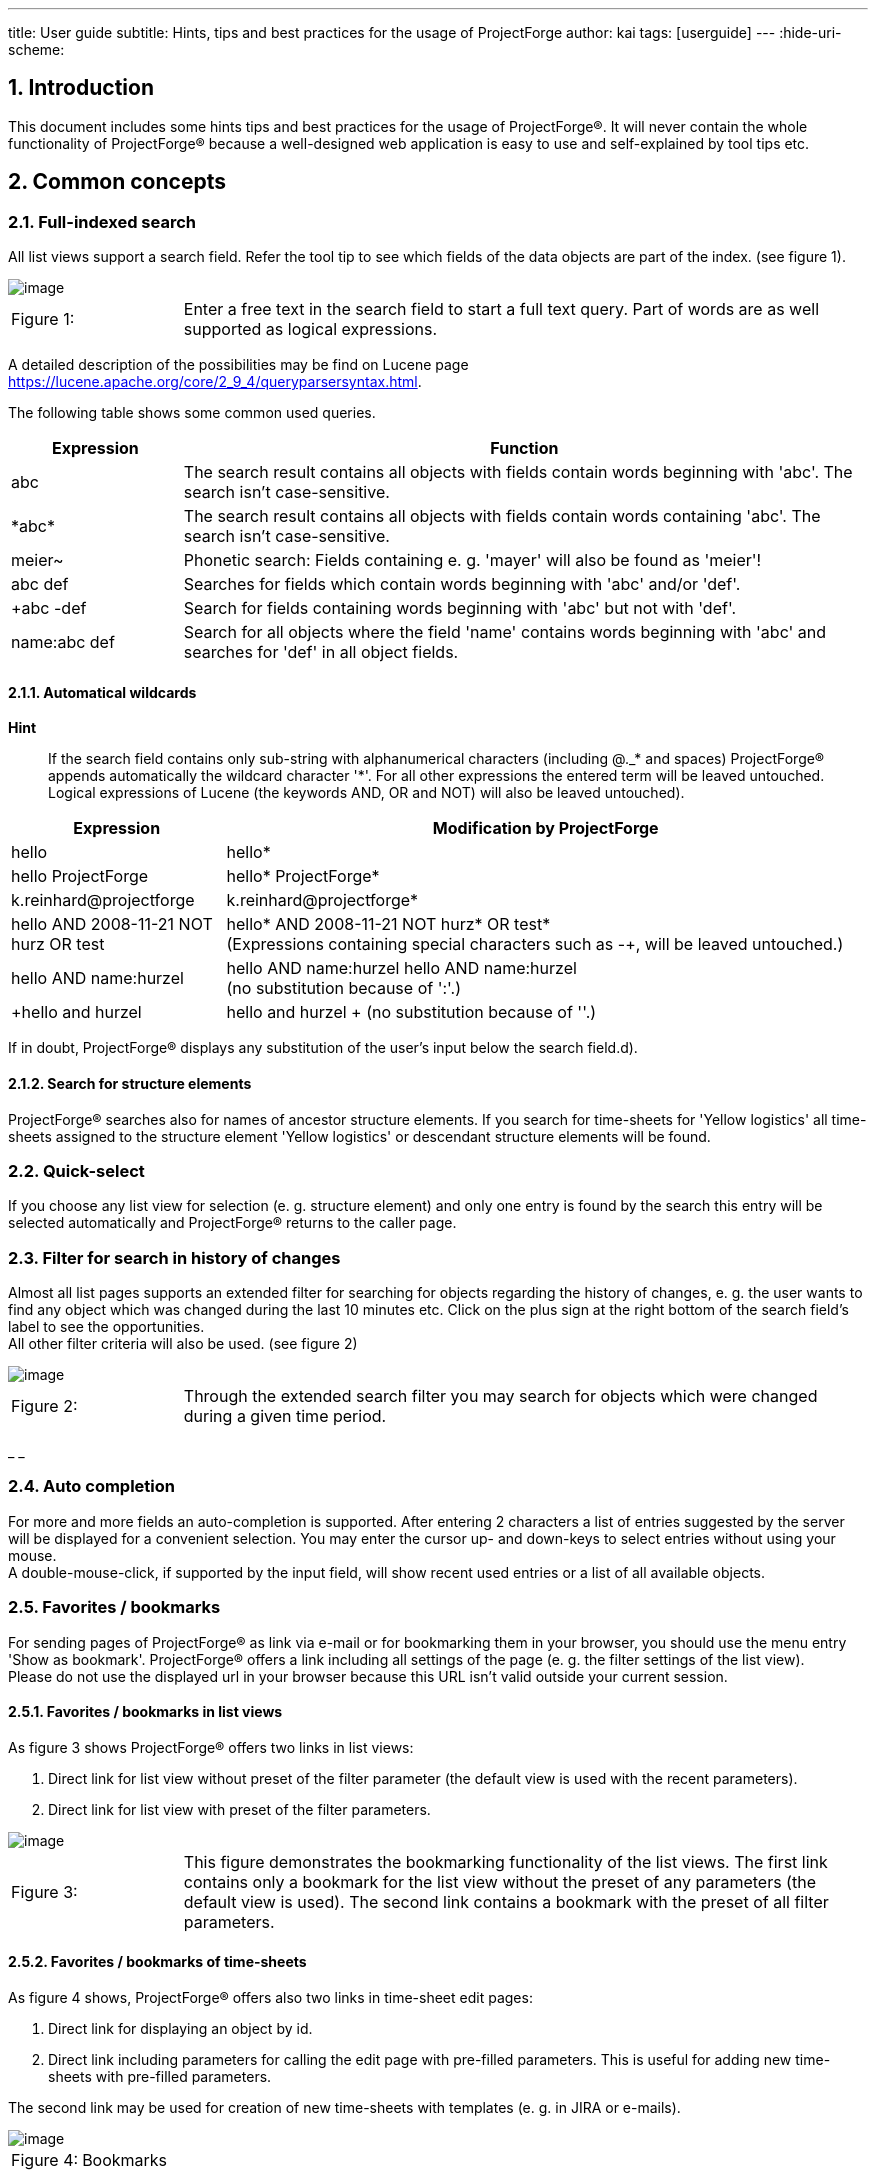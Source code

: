 ---
title: User guide
subtitle: Hints, tips and best practices for the usage of ProjectForge
author: kai
tags: [userguide]
---
:hide-uri-scheme:

:toc:
:toclevels: 4

:last-update-label: Copyright (C) 2021, Last updated

:sectnums:

== Introduction

This document includes some hints tips and best practices for the usage
of ProjectForge®. It will never contain the whole functionality of
ProjectForge® because a well-designed web application is easy to use
and self-explained by tool tips etc.

== Common concepts


=== Full-indexed search

All list views support a search field. Refer the tool tip to see which
fields of the data objects are part of the index. (see figure 1).

image::/uploads/userguide/searchfield.png[image]

[cols="1,4",]
|===
|Figure 1: |Enter a free text in the search field to start a full text
query. Part of words are as well supported as logical expressions.
|===

A detailed description of the possibilities may be find on Lucene
page https://lucene.apache.org/core/2_9_4/queryparsersyntax.html[window=_blank].

The following table shows some common used queries.

[cols="1,4",]
|===
|Expression |Function

|abc |The search result contains all objects with fields contain words
beginning with 'abc'. The search isn't case-sensitive.

|+++*+++abc+++*+++ |The search result contains all objects with fields contain words
containing 'abc'. The search isn't case-sensitive.

|meier~ |Phonetic search: Fields containing e. g. 'mayer' will also be
found as 'meier'!

|abc def |Searches for fields which contain words beginning with 'abc'
and/or 'def'.

|+abc -def |Search for fields containing words beginning with 'abc' but
not with 'def'.

|name:abc def |Search for all objects where the field 'name' contains
words beginning with 'abc' and searches for 'def' in all object fields.
|===

==== Automatical wildcards

*Hint*

____
If the search field contains only sub-string with alphanumerical
characters (including @._* and spaces) ProjectForge® appends
automatically the wildcard character '*'. For all other expressions the
entered term will be leaved untouched. Logical expressions of Lucene
(the keywords AND, OR and NOT) will also be leaved untouched).
____

[cols="1,3",]
|===
|Expression |Modification by ProjectForge

|hello |hello*

|hello ProjectForge |hello* ProjectForge*

|k.reinhard@projectforge |k.reinhard@projectforge*

|hello AND 2008-11-21 NOT hurz OR test |hello* AND 2008-11-21 NOT hurz*
OR test* +
(Expressions containing special characters such as -+, will be leaved
untouched.)

|hello AND name:hurzel |hello AND name:hurzel hello AND name:hurzel +
(no substitution because of ':'.)

|+hello and hurzel |+hello and hurzel +
(no substitution because of '+'.)
|===

If in doubt, ProjectForge® displays any substitution of the user's
input below the search field.d).

==== Search for structure elements

ProjectForge® searches also for names of ancestor structure
elements. If you search for time-sheets for 'Yellow logistics' all
time-sheets assigned to the structure element 'Yellow logistics' or
descendant structure elements will be found.

=== Quick-select

If you choose any list view for selection (e. g. structure element) and
only one entry is found by the search this entry will be selected
automatically and ProjectForge® returns to the caller page.

=== Filter for search in history of changes

Almost all list pages supports an extended filter for searching for
objects regarding the history of changes, e. g. the user wants to find
any object which was changed during the last 10 minutes etc. Click on
the plus sign at the right bottom of the search field's label to see the
opportunities.  +
All other filter criteria will also be used. (see figure 2)

image::/uploads/userguide/extendedFilter.png[image]

[cols="1,4",]
|===
|Figure 2: |Through the extended search filter you may search for
objects which were changed during a given time period.
|===

_ _

=== Auto completion

For more and more fields an auto-completion is supported. After entering
2 characters a list of entries suggested by the server will be displayed
for a convenient selection. You may enter the cursor up- and down-keys
to select entries without using your mouse.  +
A double-mouse-click, if supported by the input field, will show recent
used entries or a list of all available objects.

=== Favorites / bookmarks

For sending pages of ProjectForge® as link via e-mail or for
bookmarking them in your browser, you should use the menu entry 'Show as
bookmark'. ProjectForge® offers a link including all settings of the
page (e. g. the filter settings of the list view).  +
Please do not use the displayed url in your browser because this URL
isn't valid outside your current session.

==== Favorites / bookmarks in list views

As figure 3 shows ProjectForge® offers two links in list views:

. Direct link for list view without preset of the filter parameter (the
default view is used with the recent parameters).
. Direct link for list view with preset of the filter parameters.

image::/uploads/userguide/Bookmark-list.png[image]

[cols="1,4",]
|===
|Figure 3: |This figure demonstrates the bookmarking functionality of
the list views. The first link contains only a bookmark for the list
view without the preset of any parameters (the default view is used).
The second link contains a bookmark with the preset of all filter
parameters.
|===

==== Favorites / bookmarks of time-sheets

As figure 4 shows, ProjectForge® offers also two links in time-sheet
edit pages:

. Direct link for displaying an object by id.
. Direct link including parameters for calling the edit page with
pre-filled parameters. This is useful for adding new time-sheets with
pre-filled parameters.

The second link may be used for creation of new time-sheets with
templates (e. g. in JIRA or e-mails).

image::/uploads/userguide/Bookmark-edit.png[image]

[cols="1,4",]
|===
|Figure 4: | Bookmarks
|===

=== Stay logged-in

On the login-screen the user may choose the 'stay-logged-in' option.

* ProjectForge® creates a browser cookie with a validity of 30 days.
* At the next login from the same browser ProjectForge® detects this
cookie, renews it and proceed the automatical login.
* If the user chooses the menu entry 'log-out' the cookie will be
deleted (if exists) and the user/passwort authentication is required
again in this browser.
* The cookie will be invalid if the user haven't used it for 30 or more
day or the user's password and/or username has been changed.
* The cooky stores the user id, the username and a code. All three
parameters are checked by ProjectForge®.
* Under 'My account' the user may renew the previous mentioned code. All
stay-logged-in-sessions in all browsers are invalid directly after
renewing this code. Please note: Any valid session isn't effected by
this action.
* The stay-logged-in option may be re-activated at any time after
entering username and password on the login-screen.

== Calendar

The calendar is one of the most important functionalities of
ProjectForge®. You may organize your time-sheets and personal events
as well as team events in a convenient way. ProjectForge® is
designed to improve the efficiency of projects and project teams from
single-person-projects up to large-sized projects.

=== Quick-time-period-selection

You may browse very fast through month and/or weeks with the following
element of ProjectForge®. (see figure 5)

image::/uploads/userguide/Zeitblaettern.png[image]

[cols="1,4",]
|===
|Figure 5: |Quick-time-period selection with browse mode for months and
weeks
|===

=== Holidays

ProjectForge® support holidays and you may configure own holidays
in `config.xml.`

=== Support of different time zones

ProjectForge® supports different time-zones at once. The user may
change his time-zone if he travels through different time-zones.

=== View modes

==== Calendar views: month, week, day

image::/uploads/userguide/PF-TeamCal-MonthView.png[image]

[cols="1,4",]
|===
|Figure 6: |Month display mode of team calendar.
|===

image::/uploads/userguide/PF-TeamCal-Weekview-preview.png[image]

[cols="1,4",]
|===
|Figure 7: |Week display mode of team calendar. The red line is the
current time-line.
|===

==== Customizable views with fast switch

You're able to customize different filters of your calendars to show and
use. Switch the view with only two clicks. You may give your different
calendars different colors.

image::/uploads/userguide/PF-TeamCal-filters-preview.png[image]

[cols="1,4",]
|===
|Figure 8: |Customize your view filters with own colors etc. You may
switch the view with only two clicks.
|===

=== Drag & drop and range-select functionality

You may create, move, resize and copy events by drag&drop and
range-select functionality. The the videos or demo system for experience
this convenient feature.

* *Download and subscription of calendars*  +
You can download or subscribe all calendars as ics files. Subscribe
ProjectForge's calendars in Google calendar, MS Outlook oder Apples
iCal.

image::/uploads/userguide/PF-TeamCal-Subscription.png[image]

[cols="1,4",]
|===
|Figure 9: |An example of subscribed calendars of ProjectForge in
Apple's ical.
|===

image::/uploads/userguide/PF-TeamCal-ical.png[image]

[cols="1,4",]
|===
|Figure 10: |An example of subscribed calendars of ProjectForge in
Apple's ical.
|===

* *Share your calendars*  +
Use ProjectForge for team calendars. How to add a new calendar.
* *Recurrence*  +
ProjectForge supports recurrence of events. You may remove or modify
single events or future events of recurrence events.

image::/uploads/userguide/PF-TeamCal-RecurrenceDialog.png[image]

[cols="1,4",]
|===
|Figure 11: |You may remove or modify single events or future events of
recurrence events
|===

**3 access modes**

. *Full access*  +
The assigned groups and users are able to read, insert, update and
delete any event of the calendar.-
. *Read-only access*  +
The assigned groups and users are only able to read all events including
the subscription and download.
. *Minimal access*  +
The assigned groups and users are only able to read all event start and
stop times including the subscription and download. All other properties
of events such as title, notes etc. are removed and aren't visible.

image::/uploads/userguide/PF-TeamCal-Access.png[image]

[cols="1,4",]
|===
|Figure 12: |You may configure the access to any calendar for groups
and/or users.
|===

* *Import new events per Drag'n drop*  +
You may import new events by simply dropping the ics files into the drop
area at the top of the calendar page.

=== Roadmap

Further planned developments are described here.

* *Attendees*  +
** *ProjectForge user's as attendees*  +
Badge with new invitations.
** *External user's as attendees*  +
. *Invitation per e-mail*  +
Send e-mail with an ics attachment, a summary and a link to accept/deny
and comment an invitation.
. *User's e-mail as return-to-address*  +
The return-to-address will be the user's e-mail address, so any response
of invitation is sent to the user and has to be handled by the user.
. *ProjectForge's e-mail as return-to-address*  +
The return-to-address will be ProjectForge's e-mail address, so any
response of invitations is parsed by ProjectForge and the event is
updated.
** *Update events and multi event import*  +
Currently ics files can be dropped as files into ProjectForge only if
the contain only a single event which isn't already present. Later an
update dialog with differences to accept/deny will be shown and a
multi-import should be supported.
* *More complex recurrence pattern*
* *Subscription of external calendars in ProjectForge*  +
Starting with icloud. An user is able to share his icloud calendars via
ProjectForge.

== Address book

=== Reverse search of phone numbers

ProjectForge® adds every phone number without any special characters
and white spaces to the search index. You may enter any sub string of
the phone number to find the address connected to this phone number (if
exist).

**Hint**

____
Sometimes you may omit the country prefix of the phone number to find
the address.
____

=== Personal favorites

You may import addresses of the list view in your personal address book
(e. g. Apple contacts) and synchronize the addresses with your mobile
device. The export format is VCard (vcf) for addresses and a csv format
for phone numbers (e. g. for your telephony system).  +
Your favorite addresses will be highlighted in the list view.

==== Export of vcards

You may choose the check-box 'Favorite' beside the form of address in
the edit view of an address for marking the whole address as favorite
(see figure 13). Click the button 'Export vCards' for downloading all
marked addresses. You may choose single phone number for exporting them
in csv format by clicking the check-box '*' right after the desired
phone number.

**Hint**

____
Please use UTF-8 as encoding in your address book software!
____

image::/uploads/userguide/AddressEdit-Favorites.png[image]

[cols="1,4",]
|===
|Figure 13: |This figure demonstrates the possibility to mark addresses
or phone numbers as favorites.
|===

===== Hint for Apple contacts

Multiple exports of addresses may result in multiple note entries.
Please use the following Apple script for removing such multiple note
entries:

[source,linenums,applescript]
----
tell application "Address Book"
repeat with thisPerson in every person
if (exists (note of thisPerson)) and ((note of thisPerson) contains "CLASS: WORK") then
log "Name: " & (name of thisPerson)
delete note of thisPerson
end if
end repeat
save
end tell
----

. You may excecute this script directly in your Apple-Script editor.
(The result 'missing value' is expected.)
. Afterwards you should import the ProjectForge® download (vCard).

==== Export of personal list of telephone numbers

You may export telephone numbers of addresses (marked in the address
edit page by clicking the check-box '*', refer
fig. 13).
You may import phone numbers to your mobile device or system telephone
(e. g. SNOM telephone) if vCard isn't supported.  +
Via the button 'Export phone list' all' all marked phone numbers will be
exported with ISO-8859 encoding as csv file. ProjectForge® extends
the names of the contacts automatically with "mobile" or "private", if the
number is not the business phone number.



==== Personal list of phone numbers for your Snom telephone

The exported list may be uploaded directly via the web site of the
desired Snom telephone. The following figures 14 and 15 demonstrate the
procedure of such an import.

**Hint**

____
Any previous imported phone number will be overwritten (no multiple
entries are expected).
____

=== Export of the list of addresses

You may export the current displayed list of addresses for usage with
LibreOffice or MS Excel. For reasons of data-protection only the user's
favorite addresses will be exported. Members of the
groups `PF_Finance` or `PF_Marketing` are able to download all address
for using them for marketing events etc.

**Hint**

____
The first address of each row is the mailing address. It's the postal
address if exist, otherwise the business address.
____

=== Animation of phone number / zoom

Figure 16 shows the Mouse-over-functionality, if the mouse cursor is
positioned over a phone number. You may dial the number with your phone
now.

image::/uploads/userguide/AddressList-NumberZoom.png[image]

[cols="1,4",]
|===
|Figure 16: |Animated zoom of phone numbers
|===

=== Direct call via telephony system

The user may configure one or more telephone numbers under 'My account'.
Afterwards he is able to initiate phone calls directly from
ProjectForge® if configured by the administrators and supported by
the telephony system. Figure  +
17 demonstrates the possibility to initiate a phone call directly from
ProjectForge®.

image::/uploads/userguide/Direktwahl-Adressbuch.png[image]


[cols="1,4",]
|===
|Figure 17: |shows the auto-completion functionality to initiate phone
calls very easy.
|===

**Hint**

____
Please use the 'return' key for initiating the phone call. Like on most
pages the 'return' key result in the default action.
____

image::/uploads/userguide/Direktwahl.png[image]

[cols="1,4",]
|===
|Figure 18: |
|===

==== Configuration

Please add your personal phone number (or a list of phone number) under
'My account'.

== Structure elements in ProjectForge (former tasks)

The term 'structure element' is used in a generic way and represents
customers, projects, releases, structure elements etc. They're organized
hierarchical. Access rights may depend on structure elements (and are
derived from ancestor structure elements if configured). Figure 19 shows
a typical tree view of structure elements in ProjectForge®.

image::/uploads/userguide/TaskTree.png[image]

[cols="1,4",]
|===
|Figure 19: |Hierarchy of structure elements in ProjectForge®
|===

The following table describes the fields of structure elements:

[cols="1,3",]
|===
|Field |Description

|Parent structure element |The structure element is a descendant
structure element of the parent structure element. The structure
elements at the top of the hierarchy is the root node which is the
onliest structure element without a parent structure element.

|Name |

|Referenz |Multi purpose field, optional. This field is derived for all
descendant structure elements if not overwritten in such structure
elements. This is useful for exports etc.

|Status |

|Priority |

|Short description |

|Description |

|Progress |optional without further functionality.

|Maximum hours |If given, the consumption will be displayed in the
structure tree as well as during booking a time sheet, see 5.1 .

|Responsible |ProjectForge®-User for information

|Cost2 |All cost2 values are project specific if a project was assigned
to this structure element or any ancestor structure element. The black
list defines cost 2 entries which should be excluded of the assigned
project. If no project is assigned, cost 2 value are configurable by
using a white list.

|Protect time sheets until |If set, only time sheets with start dates
after the given date may-be inserted and updated. Members of the
financial staff are able to insert, update and delete older time-sheets
of other users (not own time sheets).

|Protection of privacy |If checked the time sheets of this structure
element and any descendent structure elements are invisible for other
users (except the members of the financial staff).
|===

=== Consumption

Consumptions are displayed as part of the structure tree as well as
during every booking process of time sheets. The consumption of already
used hours of a structure element including all structure sub elements
is displayed as a tool tip.

==== Consumption bars for open structure elements

[cols="1,3,3",]
|===
|Color |Meaning |Tool tip

| image:/uploads/userguide/Consumption-empty.png[image, width=100]
|No budget given |Total consumption in man-days.

| image:/uploads/userguide/Consumption-green.png[image, width=100]
|Consumption 0-80% |Total consumption in man-days and percent, green
bar.

| image:/uploads/userguide/Consumption-yellow.png[image, width=100]
|Consumption 80%-90% |Total consumption in man-days and percent.

| image:/uploads/userguide/Consumption-orange.png[image, width=100]
|Consumption 90%-100% |Total consumption in man-days and percent.

| image:/uploads/userguide/Consumption-orange-red.png[image, width=100]
|Consumption over 100% |Total consumption in man-days and percent.
|===

==== Consumption bars for finished structure elements

[cols="1,3,3",]
|===
|Color |Meaning |Tool tip
| image:/uploads/userguide/Consumption-empty.png[image, width=100]
|No budget given |Total consumption in man-days.
| image:/uploads/userguide/Consumption-green.png[image, width=100]
|Consumption 0-100% |Total consumption in man-days and percent.
| image:/uploads/userguide/Consumption-red.png[image, width=100]
|Consumption 100%-110% |Total consumption in man-days and percent.
| image:/uploads/userguide/Consumption-orange-red.png[image, width=100]
|Consumption über 110% |Total consumption in man-days and percent.
|===

==== Suppressing the status of consumption bars

Enter 0 as maximum hours of a structure element for suppressing the
status (color and percentage) of a consumption bar. This is use-ful for
not demotivating a team or if not all orders with budgets are assigned
to a structure element.

=== Booking of time sheets

Time sheets must be assigned to a structure element. For improving the
quality of time sheets different rules may be defined in
ProjectForge®.  +
Following rules are implemented, if the user doesn't hit the rules he
won't be able to book his working time on such structure elements.

. The user needs the access to this structure element or any ancestor
structure element including the right of booking time sheets.
. The structure element or any ancestor structure element may not have a
time-protection setting. The users will not be able to modify or add
time sheets for a day before time-protection (date field).
. The structure element or any ancestor structure element is closed or
deleted.
. The booking status of a structure element or any ancestor structure
element is 'completely closed'.
. If the structure element is not a structure leaf element (has
descendents) and the booking status is configured as 'only leaf nodes'.
. If any descendent structure element has an assigned order. This rule
is important because otherwise ProjectForge® won't be able to
calculate the consumption of budgets defined by orders.

If a structure element is closed for booking of time sheets the user may
modify fields not affecting financial parameters (such as description
but not times, duration, cost settings etc.) The user may therefore
correct typos etc. in time sheets.

== Order book

Offers and orders may be managed by ProjectForge®. The may-be
assigned to project managers having access to their orders and offers.
Administrative staff members may have access to all orders if they have
the right to do (see user administration of ProjectForge®).

=== E-mail notification

All modifications of orders, if not done by the project manager itself
will be sent by e-mail including a quick link to the order, see figure
20, a notification is suppressed if the check-box is disabled..

image::/uploads/userguide/Auftragsbuch-Notification.png[image]

[cols="1,4",]
|===
|Figure 20: |Order book with e-mail notification
|===

== Scripting in ProjectForge®

You may edit, store and execute scripts in ProjectForge for generating
Excel files out of the database of ProjectForge® as well as charts
etc. It's also possible to upload Excel master file to scripts for
modifiing existing Excel files.  +
A script editor is built-in in ProjectForge®.

=== Examples

You may use some predefined scripts for getting an idea how powerful the scripting
in ProjectForge® is.

==== Example: Easy Excel-file generation

[source,kotlin,linenums]
----
// Simple otlin script
val users = userDao.getList()
val workbook = ExcelUtils.prepareWorkbook("Userlist.xlsx")
val sheet = workbook.createOrGetSheet("Users")
sheet.registerColumns(
  "Username|20", // Title Username is also property name, length = 20
  "Full name|fullname|30", // Title differs from property name
  "Email|30",
  "Id|10|:integer",
  "Description|50",
)
sheet.createRow().fillHeadRow()
users.forEach { user ->
  val row = sheet.createRow()
  ExcelUtils.autoFill(row, user)
}
sheet.setAutoFilter() // optional Excel auto filter
workbook
----

==== Example: Usage of ProjectForge® filters

[source,kotlin,linenums]
----
val filter = TimesheetFilter()
filter.startTime = PFDateTime.withDate(2022, Month.JANUARY, 1).utilDate
filter.stopTime = PFDateTime.withDate(2022, Month.JUNE, 30).utilDate
val list = timesheetDao.getList(filter)

"Number of found time sheets: ${list?.size}"
----

PFDateTime and PFDay uses automatically the time zone of the current logged-in
user as default.


=== Access rights (DAOs)

You may access all database entries by using the DAOs
(DataAccessObjects) of ProjectForge®. The DAOs ensures that only
such entities are returned for those the user has access to. All
entities without the user's access are removed by the DAOs of the result
lists.


=== Creation of diagrams and charts

You may create charts using (www.jfree.org).

image::/uploads/userguide/ExportJFreeChart.png[image]

[cols="1,4",]
|===
|Figure 21: |Example of a script producing a chart
|===

[source,java,linenums]
----
import org.jfree.chart.*
import org.jfree.chart.plot.*
import org.jfree.data.general.*
import org.jfree.util.*
import org.projectforge.excel.*

DefaultPieDataset dataset = new DefaultPieDataset()
dataset.setValue("Linux", 15)
dataset.setValue("Mac", 8)
dataset.setValue("Windows", 70)
dataset.setValue("Others", 7)
JFreeChart chart = ChartFactory.createPieChart3D("Users on www.heise.de", dataset, true, true, false)
PiePlot3D plot = (PiePlot3D) chart.getPlot()

ExportJFreeChart export = new ExportJFreeChart(chart, 800, 600)
return export
----

=== Creation of zip archives containing multiple files

You may create zip files containing multiple files (Excel sheets and
diagrams).

[source,java,linenums]
----
import ...
ExportZipArchive zip = new ExportZipArchive("my-first-archive") // File name will be: my-first-archive.zip
ExportWorkbook workbook = new ExportWorkbook(...)
zip.add("sheet.xls", workbook)
ExportJFreeChart chart = new ExportJFreeChart(...)
zip.add("chart.jpg", chart)
return zip
----

=== Nested and indexed properties

You may use bean properties using the common used notation:

[source,java,linenums]
----
sheet.propertyNames = ["user.username", "description", "startTime", "stopTime", +
         "kost2.kost2Art.fakturiert"]
----

as well as indexed properties (such as the property username of the
user).  +
Nested and indexed properties are supported as
well: `users[3].name` or `result.userList[0].`

=== Import of Excel files

Figure 22 shows an example file.

image::/uploads/userguide/Excel-import-example.png[image]

[cols="1,4",]
|===
|Figure 22: |Example file for an Excel import
|===

[source,java,linenums]
----
import java.text.*;
import org.projectforge.excel.*
NumberFormat nf = NumberFormat.getCurrencyInstance(Locale.UK);

xls = reportScriptingStorage.getFile("import-example.xls") // Was uploaded with this name.
ExportWorkbook workbook = new ExportWorkbook(xls);// Use script.file instead of xls in script list.
ExportSheet sheet = workbook.getSheet("Sheet-1"); // Gets sheet with the given title.
rows = sheet.rows; // Get all rows.
result = "";
total = 0.0;

for (int i = 1; i < sheet.rows.size; i++) {
  row = sheet.getRow(i);
  no = row.getCell(0).getNumericCellValue();
  name = row.getCell(1).getStringCellValue();
  amount = row.getCell(2).getNumericCellValue();
  total += amount;
  result += (int)no + ". The amount of " + name + " is: " + nf.format(amount) + "\n";
}
result += "The total amount is: " + nf.format(total);
return result;
----

The output is:

[source,linenums,shell]
----
 The amount of Susan is: £50.23
 The amount of Hugo is: £17.00
 The amount of Lisa is: £15.00
 The amount of Mona is: £10.00
The total amount is: £92.23
----

== Financial administration with ProjectForge®

=== Invoices

ProjectForge® supports the management of invoices (inbound and
outbound, creditors and debitors):

* Inovices may contain an unlimited number of positions.
* If the cost-module is configured you may assign the amount to one or
an unlimited number of cost units (as amount or as percent).

==== Assignment of cost units

It's recommended to try this feature for a better understanding.  +
You may assign positions of invoices to cost1 and cost2 units. An
autocomplete functionality helps you to distribute the amounts to cost
units very fast. You may enter numbers of cost units as well as text (e.
g. text fields of a cost unit such as description. customer, type
etc.).  +
An unlimitited number of assignments are supported. After adding new
assignments ProjectForge® prefills the amount of the invoice which
wasn't assigned yet. The amount may be given as amount or as percent
value.  +
For better tracebility you may not delete positions (after stored in the
database). If an entry should be removed, enter '0' as amount.

==== Clone functionality for invoices (inbound and outbound)

You may clone existing invoices for a faster process of inserting new
invoices:

* The date will be replaced by 'today'.
* The positions as well as any existing assignment to cost units will be
copied.

=== Liquidity planning / forecast

Based on invoices and additional liquidity entries (others than
invoices) ProjectForge® gives you the opportunity to manage your
cash flow very easy including a forecast of your cash flow.

==== Calculation of expected dates of payments

ProjectForge® uses due dates for forecasting the cash flow and
account balance. For invoices ProjectForge® calculates the expected
dates of payment based on already paid invoices in the last 12 month of
the same:

. Project: Do paid invoices already exist for the same project?
. Customer number: Do paid invoices already exist for the customer
(given by the cost number)?
. Customer text: Do paid invoices already exist for the customer (full
text)?
. Customer short text: Do paid invoices already exist for the customer
(the beginning of the customer text will be used)?

If any paid invoice was found (starting with project) a mean time of
payment of the paid invoices is used for calculating the expected date
of payment.

image::/uploads/userguide/PF-liquidity.png[image]


[cols="1,4",]
|===
|Figure 23: |Liquidity with forecast of the cash flow
|===

Please refer the AdministrationGuide for enabling the liquidity plugin of ProjectForge®.

=== Datev-Import (German)

Über diese Funktion werden die Konten (Kontenplan) und die Buchungssätze
eingelesen. Diese Daten werden vom Steuerbüro in Form eines
Excel-Exports geliefert.

==== Grundsätzliches zum ProjectForge®-Excel-Import

* ProjectForge® liest Tabellenblätter mit bestimmten Namen bzw.
Namensmustern ein. Tabellenblätter, deren Namen ProjectForge® im
Import nicht unterstützt, werden ignoriert.
* ProjectForge® erkennt die Werte in den Spalten anhand des Namens
der Kopfspalte
* Die Reihenfolge der Spalten ist variabel.
* Es können zusätzliche Spalten enthalten sein. Diese Spalten werden
ignoriert.
* Die Importdaten werden im Import-Storage innerhalb der Benutzersitzung
gespeichert. Der Anwender kann beliebige Schritte innerhalb seiner
Benutzersitzung durchführen, ohne dass die Importdaten verloren gehen.
Auch die Reihenfolge beim Import von mehreren Tabellenblättern
(Verproben, Prüfen, Selektieren, Speichern etc.) ist beliebig.
ProjectForge® stellt sicher, dass nur fehlerfreie und verprobte
Datensätze importiert werden können.
* Die Übernahme von Daten kann auch schrittweise erfolgen (s. Beispiel
unten: Schritt 3 bis 5 können beliebig oft wiederholt werden, solange
noch nicht alle Daten auch in ProjectForge® nicht übernommen
wurden.)

Im folgenden wird anhand des Kontenplans der Import und die notwendigen
Prüfschritte erläutert.

===== Schritt 1: Auswahl der zu importierenden Excel-Datei

* Figure 24 zeigt den ersten Schritt: Es wird die zu importierende
Excel-Datei über den Browserknopf "Datei auswählen" im lokalen
Dateisystem selektiert. Anschließend wird die gewünschte Importfunktion
(z. B. "Import Kontenplan") gewählt.

image::/uploads/userguide/Datev-Import-step1.png[image]


[cols="1,4",]
|===
|Figure 24: |Datev-Import, Schritt 1: Auswahl der Importdatei
|===

===== Schritt 2: Daten werden eingelesen

* Figure 25 zeigt den zweiten Schritt: Die Daten wurden erfolgreich
eingelesen und die importierten Tabellenblätter (Sheets) untereinander
angezeigt (standardmäßig sind alle Blätter zugeklappt). Im Fehlerfalle
wird der Fehler mit Tabellenblatt, Zeilennummer und Spaltennummer
angezeigt (z. B. wenn ein nicht passendes Zahlenformat in einer Zelle
erkannt wurde.) Fehlerhafte Datensätze können bereits eingesehen werden
(durch Aufklappen des Importbereichs).

image::/uploads/userguide/Datev-Import-step2.png[image]

[cols="1,4",]
|===
|Figure 25: |Datev-Import, Schritt 2: Einlesen der Datei
|===

===== Schritt 3: Verproben

* Figure 26 zeigt den zweiten Schritt: Die Daten wurden erfolgreich
eingelesen und die importierten Tabellenblätter (Sheets) untereinander
angezeigt (standardmäßig sind alle Blätter zugeklappt). Nun sollte die
Funktion "Verproben" für das gewünschte Tabellenblatt / die gewünschten
Tabellenblätter gewählt werden.  +
Beim Verproben gleicht ProjectForge® die importierten Datensätze mit
evtl. bereits vorhandenen Datensätzen ab. Nach dem Verproben werden auch
neue und modifizierte Datensätze angezeigt.

image::/uploads/userguide/Datev-Import-step3.png[image]

[cols="1,4",]
|===
|Figure 26: |Datev-Import, Schritt 3: Verproben
|===

===== Schritt 3: VerprobenPrüfen, selektieren und Übernahme

* Figure 27 zeigt den vierten Schritt: Nach der Verprobung können nun
die zu speichernden Datensätze einer Sichtprüfung unterzogen werden. Bei
modifizierten Einträgen wird über einen Tool tip der ursprüngliche Wert
angezeigt. +
Nach der Prüfung können die Datensätze selektiert werden, die in
ProjectForge® übernommen werden sollen. Mit der Funktion "Select
all" können auch alle angezeigten Datensätze markiert werden.
Anschließend kann über "Commit" eine Übernahme bestätigt und angestoßen
werden.

image::/uploads/userguide/Datev-Import-step4.png[image]

[cols="1,4",]
|===
|Figure 27:__ |_Datev-Import, Schritt 4: Prüfen, Selektion und
Übernahme_
|===

===== Schritt 5: Import abgeschlossen

* Figure 28 zeigt den fünften Schritt: Nach dem Import wird angezeigt,
wieviel Datensätze übernommen wurden. Ein abschließendes "Verproben"
sollte aufgerufen werden. Wenn alle Änderungen erfolgreich übernommen
wurden und alle Datensätze selektiert worden waren, so müsste
abschließend für das Tabellenblatt "nichts zu tun" angezeigt werden.
Wurde nur ein Teilsatz der Daten selektiert, so werden die übrigen noch
zur Auswahl angeboten.

image::/uploads/userguide/Datev-Import-step5.png[image]

[cols="1,4",]
|===
|Figure 28: |Datev-Import, Schritt 5: Abschluss
|===

==== Import der Buchungskonten (Kontenplan)

Für den Import der Buchungskonten wird im zu importierenden
Exceldokument ein Tabellenreiter mit dem Namen "Kontenplan" erwartet.
Dieses Tabellenblatt wird für den Import verwendet. Alle anderen
Tabellenblätter werden ignoriert.

===== Format

Folgendes Format wird erwartet (see figure 29).

image::/uploads/userguide/Datev-Import-Kontenplan.png[image]

[cols="1,4",]
|===
|Figure 29: |Excelformat für Datev-Import des Kontenplans
|===

In Zeile 2 wird die Kopfspalte mit den Namen "Konto" und "Bezeichnung"
erwartet. Vorhandene Konten werden nicht gelöscht, sondern bei
Vorhandensein modifiziert.

==== Import der Buchungssätze (01-12)

Für den Import der Buchungssätze werden im zu importierenden
Exceldokument die Tabellenblätter mit dem Namen "01", "02", ..., "12"
berücksichtigt. Diese Blätter stehen für die zu importierenden
Buchungsmonate.

* Beim Import werden die Buchungssätze unabhängig vom Datum dem
Buchungsmonat zugeordnet.
* Datumsangaben von Buchungssätzen dürfen nicht in der Zukunft bezüglich
des Buchungsmonats liegen.
* Das Kalenderjahr zum Buchungsmonat erkennt ProjectForge®
automatisch anhand des Datums der Buchungssätze.
* Die Spalte "Kostenstelle/-träger" wird als "Kost2" interpretiert.
Alternativ kann diese Spalte auch in "Kost2" umbenannt werden.
* Die Spalte "Alt.-Kst." wird "Kost1" interpretiert. Alternativ kann
diese Spalte auch in "Kost1" umbenannt werden.
* Die Spalten "SH" tauchen Datev-bedingt doppelt auf. Die Reihenfolge
darf nicht vertauscht werden, da die erste Spalte "SH" für die Übernahme
"Soll/Haben" verwendet wird.
* Die Spalte Bemerkung ist optional. Hier können Zusatzinformationen,
Hinweise oder Marker zu einzelnen Zeilen angegeben werden.

===== Format

Folgendes Format wird erwartet (see figure 30).

image::/uploads/userguide/Datev-Import-Buchungssaetze.png[image]


[cols="1,4",]
|===
|Figure 30: |Excelformat für Datev-Import der Buchungssätze
|===

In Zeile 2 wird die Kopfspalte mit den Namen "Konto" und "Bezeichnung"
erwartet. Vorhandene Konten werden nicht gelöscht, sondern bei
Vorhandensein modifiziert.

=== Other imports

==== Salaries of employees

The following Excel format is assumed:

. A monthly sheet has the title of format 'yyyy-mm', e. g. "2009-05".
. The columns are:
.. Cost1 unit of the employee, e. g. '3.050.00.00'
.. Employee: Last name, surname
.. Gross salary including taxes and insurance, e. g. '1,846.77'
.. bonus, royalty, overtime premium etc. as decimal value
.. Special payment as decimal value
.. Car as decimal value
.. Total will be ignored
.. Comment as text field

The following script generates the database SQL-Statement for importing
the salaries:

[source,java,linenums]
----
import org.projectforge.core.*
import org.projectforge.excel.*
import java.text.*

year = 2009; month = 4;

if (month < 10) monthString = "0" + month
else monthString = "" + month
NumberFormat nf = NumberFormat.getNumberInstance(Locale.GERMANY);
nf.setMaximumFractionDigits(2);
nf.setMinimumFractionDigits(2);

xls = reportScriptingStorage.getFile("2009-Gehaltslisten.xls") // Was uploaded with this name.
ExportWorkbook workbook = new ExportWorkbook(xls); // Uses the uploaded Excel file.
ExportSheet sheet = workbook.getSheet(year + "-" + monthString); // Gets the sheet.
rows = sheet.rows; // get all rows
String result = "";

for (int i = 4; i < sheet.rows.size; i++) {
  row = sheet.getRow(i);
  cost1String = row.getCell(0).getStringCellValue();
  employeeName = row.getCell(1).getStringCellValue();
  gross = row.getCell(2).getNumericCellValue();
  bonus = row.getCell(3).getNumericCellValue();
  special = row.getCell(4).getNumericCellValue();
  car = row.getCell(5).getNumericCellValue();
  comment = row.getCell(7).getStringCellValue();
  total = new BigDecimal(gross + bonus + special + car).setScale(2, java.math.RoundingMode.HALF_UP);
  if (employeeName != null)
    employee = employeeDao.getByName(employeeName);
  if (kost1String == null)
    break;
  kost1 = kost1Dao.getKost1(kost1String);
  if (kost1 == null) {
    result += "\n-- **********" + kost1String;
  } else if (kost1.getDescription().equals(employeeName) == false) {
    result += "\n-- **********" + kost1.getDescription() + " != " + employeeName;
  } else if (employee == null) {
    result += "\n-- ********** Employee '" + employeeName + "' not found.";
  } else {
    text = "Excel-Import Kai";
    if (tantieme_zv > 0) text += "; bonus/royalty/overtime: " + nf.format(bonus);
    if (special > 0) text += "; Special: " + nf.format(special);
    if (car > 0) text += "; car: " + nf.format(car);
    if (comment != null && comment.trim().size() > 0) text += "; " + comment;
    result += "\ninsert into t_fibu_employee_salary (pk,created,last_update,deleted,gross,month,type,year,comment,employee_id) values (nextval('hibernate_sequence'),now(), now(),false," + total + ", " + (month - 1)+ ", 'SALARY', " + year + ",'" + text + "'," + employee.id + ");";
  }
}
return result;
----

=== Time sheets

==== Protection

You may protect time sheets by date for structure elements (including
all descendent structure elements). This protection ensures that no
employee is able to modify time sheets with dates before the date where
the protection ends.  +
This is useful if the time sheets are invoiced or taken over by other
accounting systems. Figure 31 shows a structure element with a
protection of time sheets until 30/06/2013.  +
Time sheets with dates before the date of protection may only be changed
by members of the financial administration staff (regarding times and
cost assignements).

image::/uploads/userguide/Zeitberichtsschutz.png[image]

[cols="1,4",]
|===
|Figure 31: |Time sheet protection for structure elements (incl.
structure sub elements)
|===

==== Cost units

* You may assign projects and/or cost2 units to a structure element.
* If a project is assigned, all existing cost2 units of this projects
are automatically assigned to this structure element.
* If there is now project or cost unit assigned to a structure element,
all settings of the parent structure element are used. If no such
setting found for the parent element the grand parent element is used
and so on.
* Only such cost units are used which have no status value or the status
value 'ACTIVE'.

If there is any cost2 unit associated with a structure element (directly
or derived), an user has to select a suitable cost unit while booking
time sheets. +
Figure 32 shows a structure element with the assigned project '5.200.00
- ProjectForge®' and the cost unit '5.200.00.*'.

image::/uploads/userguide/Aufgabe_Kost2.png[image]


[cols="1,4",]
|===
|Figure 32: |Assigning cost2 units to structure elements.
|===

**Hint**

____
If you are missing cost units you may add them via project edit page
(with status 'ACTIVE').  +
If you want to disable cost units you may change the status of such
units to 'INACTIVE' or 'ENDED' or you may remove them by using the
black- or white list (see fig. ref label="fig:aufgabeKost2" type="full"
/>).
____

==== Booking of time sheets

For time sheets assigned to structure elements with assigned cost units
a selection of a cost unit is required as shown in figure 33.

image::/uploads/userguide/Zeitbericht_anlegen_kost2.png[image]


[cols="1,4",]
|===
|Figure 33: |Booking of time sheets to structure elements with given
cost units
|===

==== Monthly employee reports

A monthly employee report for users with all time sheets ordered by cost
units, structure element, user and weeks are also available as PDF for
download. These reports may me used for e. g. signing monthly reports of
employees by their managers.



==== JIRA support

JIRA issues are supported if configured. If JIRA issues are contained in
e. g. time sheets or description of structure elements then the will be
displayed with links to the configured JIRA system.

=== Cost unit accounting

==== Fraction of working time

You may configure a fraction for single cost units or cost unit types
(default is 1). Example: if the travelling time should be counted only
as half regarding the employees working time, you may configure the
fraction as 0,5.



=== Reporting via Report objectives (in progress)

[source,xml,linenums]
----
<ReportObjective title="Customer ACME" id="ACME" suppressOther="true" suppressDuplicates="true">
  <kost1-include>3.*</kost1-include>
  <kost1-exclude>*.01</kost1-exclude>
  <kost1-exclude>*.12</kost1-exclude>
  <kost2-include>5.*</kost2-include>
  <kost2-exclude>*.02</kost2-exclude>
  <kost2-exclude>*.11</kost2-exclude>
  <ReportObjective title="Project ACME-WEB-Portal" id="ACME-WEB-Portal">
    <kost2-include>5.020.01.*</kost2-include>
  </ReportObjective>
  <ReportObjective title="Project ACME-Java-Migration" id="ACME-Java-Migration">
    <kost2-include>5.020.02.*</kost2-include>
  </ReportObjective>
</ReportObjective>
----

. If an include list is empty, all records will match for this include
list (wildcard).
. If an include list isn't empty, at least one entry must match.
. For multiple include lists a record must match all include lists
(logical 'and').
. If a record matches at least one entry of any exclude list, this
record will be excluded.

The method `String.matches(regExp)` is used for evaluating the regular
expressions. You may refer the expression syntax of the Java
class `java.util.regex.Pattern` for a better understanding. For your
convenience ProjectForge® modifies automatically the configured
expressions before usage: All points ('.') will be escaped and the
wildcard character '*' is replaced by '.*'. You may suppress the
automatical modification by prepending an apostrophe, e. g. "'^5\.510.*"
will not be modified (only the apostrophe itself is removed before
evaluation).  +
Examples:

* +++"3.*"+++ -> +++"3\..*"+++ (matches all strings beginning with "3.".
* +++"*.02"+++ -> +++".*.02"+++ (matches all strings ending with ".02".
* +++"'^5.02.*"+++ -> +++"^5.02.*"+++ (matches all strings starting with "5?02".

(This strategy of replacement is for convenience purposes because '.'
means normally any character and '*' means a multiple occurrence of the
character before the asterisk: for example "3.1*" will match "3x1111"
but not "3.120.08.02".)

**Hint**

____
A child ReportObjective may only consist of entries of the parent
ReportObjective (only a subset)!
____

You may access the ReportObjectives directly.

[source,java,linenums]
----
import org.fibu.*
import org.fibu.kost.*
import org.projectforge.excel.*
import org.projectforge.core.*

class JoinedObject {
  BuchungssatzDO satz
  EmployeeDO employee
}

// Loading the list with all accounting records:
def records = reportStorage.getCurrentReport().getBuchungssaetze()
records = records.findAll{ satz -> (5000..5999).contains(satz.konto.nummer) }

// Loading the list of employees:
def employees = employeeDao.getList().findAll{it.kost1 != null}

def result = new ArrayList()
records.each{bs ->
  el = new JoinedObject()
  el.satz = bs
  el.employee = employees.find{employee -> employee.kost1Id == bs.kost1.id}
  result.add(el)
}

// Generation of an Excel workbook:
ExportWorkbook workbook = new ExportWorkbook();
ExportSheet sheet = workbook.addSheet("Ergebnis")
sheet.contentProvider.colWidths = [10, 10, 8, 8, 10, 10, 20, 20]
sheet.addRow().setValues("Date", "Amount", "Account", "Contra account", "Cost 1", "Cost 2", "Name")
sheet.contentProvider.putFormat("satz.datum", "DD.MM.YYYY")
sheet.contentProvider.putFormat("satz.betrag", "#,##0.00$;[Red]-#,##0.00$") // English format
sheet.contentProvider.putFormat("satz.konto.nummer", "0")
sheet.contentProvider.putFormat("satz.gegenKonto.nummer", "0")
sheet.propertyNames = ["satz.datum", "satz.betrag", "satz.konto.nummer", "satz.gegenKonto.nummer",
  "satz.kost1.formattedNumber", "satz.kost2.formattedNumber", "employee.user.fullname"]
sheet.addRows(result)

return workbook
----

== Data protection

=== Passwords

Passwords will be stored SHA-encrypted in the database. Directly after
usage of passwords (such as in the login screen) all password variables
will be deleted. Passwords are not part of any log file entry.



=== History of changes

All modifications of entities (create, update, delete) are stored with
time stamp, user who cause the modification and the modified fields with
the old and new value. The history of changes is displayed at the edit
page of an entity. There are single special fields which are not part of
this history mechanism.



=== Logging

Access violations and actions of users (such as modification of
entities) as well as any error message are stored in log files. The log
file is important for analyzing error etc.



=== Phone call - numbers

Every phone call will be logged. A log file entry contains:

. User causes the phone call
. Source phone number
. Destination phone number without the last 3 digits, eg 012345xxx.

== Glossary

The developers of ProjectForge® were using the German language until
several years ago for some financial terms. Nowadays English is the main
language of the development (for Java classes, documentation etc.). Here
you may find translation and description of common used terms.

[cols="1,1,3",]
|===
|German |English |Description

|Aufgabe |task |Since mid of 2013 the term task was replaced by
'structure elements' because such elements may represent not only tasks,
they represent customers, projects, releases, tasks etc.

|Auftrag |order |

|Beleg |receipt |

|Betrag |amount |

|Brutto |gross (amount) |

|Buchungssatz |accounting records |Accounting records are entities which
are imported by external financial systems (e. g. DATEV in Germany). The
recommended workflow is to organize invoices, salaries of the employees
etc. with ProjectForge® and then to import the data in the external
financial system. The re-imported accounting records should match the
data in ProjectForge. +
ProjectForge® and the scripts also work if you don't have accounting
records, you may use the origin entities such as invoices etc. directly
in your scripts. +
The plural of accounting record is: Buchungssaetze

|BWA |business assessment |Term used inside the financial module of
ProjectForge®.

|DATEV |  |Software common used in Germany for financial administration.
ProjectForge® offers import and export interfaces.

|Datum |date |

|Eingangsrechnung |invoice |Used for incoming invoices (creditors).

|fakturiert |invoiced |

|Fibu |financial administration |Fibu is the abbreviation of the German
term 'Finanzbuchhaltung'.

|Gegenkonto |contra account |Term used inside the financial module of
ProjectForge®.

|Kontenplan |account structure |Term used inside the financial module of
ProjectForge®.

|Konto |account |Term used inside the financial module of ProjectForge®.

|Kost |cost |Term used inside the financial module of ProjectForge®.
Kost1/Kost2 -> cost1/cost2 is the short form of 'cost unit'.

|Kostenträger |cost unit |Term used inside the financial module of
ProjectForge®.

|Kostenträgerart |type of cost unit |Term used inside the financial
module of ProjectForge®. Examples for types of cost units are:
'Travelling', 'Acquisition', 'Meetings' etc. Types are customizable and
used for specifying different types of costs in projects and/or company
wide.

|Kostenzuweisung |cost assignment |Term used inside the financial module
of ProjectForge®. Costs, such as employee salaries, position of invoices
(incoming and outgoing) etc. are assigned to cost units.

|Kunde |customer |

|Menge |amount |

|Netto |net (amount) |

|Projekt |project |

|Rechnung |invoice |Used for outgoing invoices (debitors).
|===
